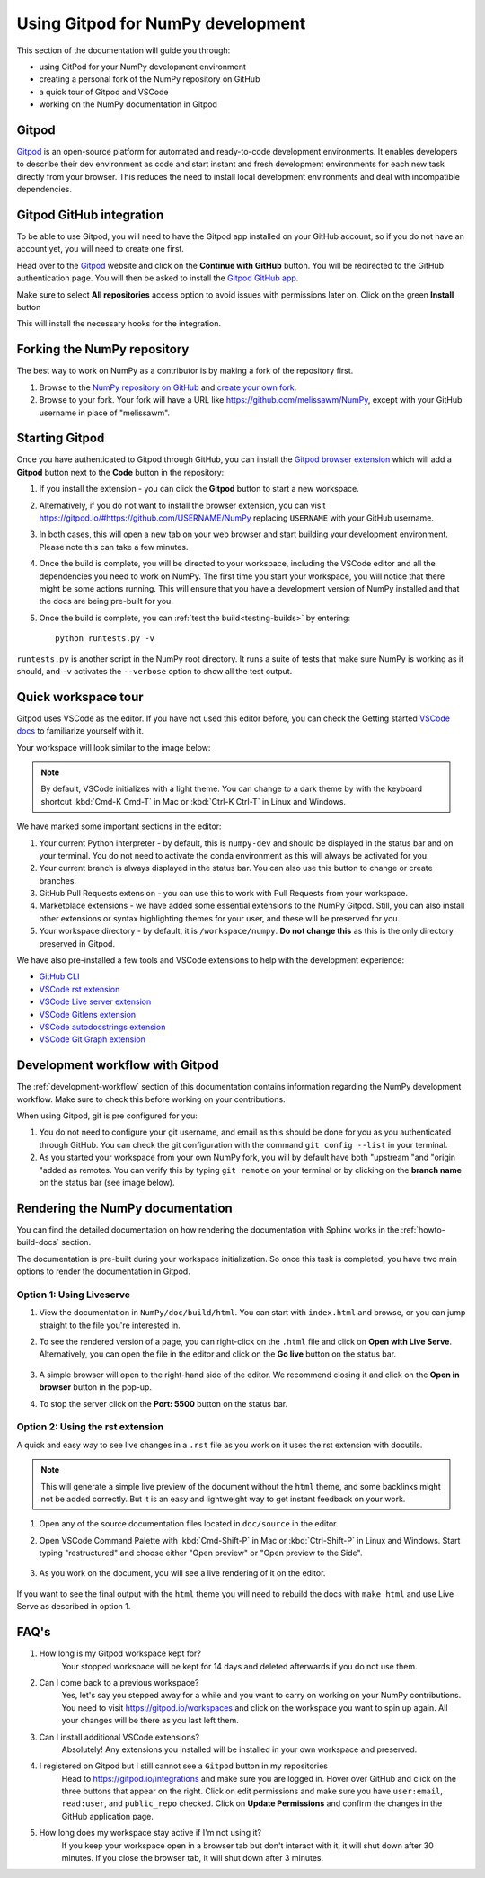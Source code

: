 .. _development-gitpod:


Using Gitpod for NumPy development
=======================================================

This section of the documentation will guide you through:

*  using GitPod for your NumPy development environment
*  creating a personal fork of the NumPy repository on GitHub
*  a quick tour of Gitpod and VSCode
*  working on the NumPy documentation in Gitpod

Gitpod
-------

`Gitpod`_  is an open-source platform for automated and ready-to-code development environments. It enables developers to describe their dev environment as code and start instant and fresh development environments for each new task directly from your browser. This reduces the need to install local development environments and deal with incompatible dependencies.

Gitpod GitHub integration
--------------------------

To be able to use Gitpod, you will need to have the Gitpod app installed on your GitHub account, so if
you do not have an account yet, you will need to create one first.

Head over to the `Gitpod`_ website and click on the **Continue with GitHub** button. You will be redirected to the GitHub authentication page.
You will then be asked to install the `Gitpod GitHub app <https://github.com/marketplace/gitpod-io>`_.

Make sure to select **All repositories** access option to avoid issues with permissions later on. Click on the green **Install** button

.. image:: ./gitpod-imgs/installing-gitpod-io.png
    :alt: Gitpod repository access and installation screenshot

This will install the necessary hooks for the integration.

Forking the NumPy repository
-----------------------------

The best way to work on NumPy as a contributor is by making a fork of the repository first.

#. Browse to the `NumPy repository on GitHub`_ and `create your own fork`_.

#. Browse to your fork. Your fork will have a URL like https://github.com/melissawm/NumPy, except with your GitHub username in place of "melissawm".

Starting Gitpod
----------------
Once you have authenticated to Gitpod through GitHub, you can install the `Gitpod browser extension <https://www.gitpod.io/docs/browser-extension>`_  which will add a **Gitpod** button next to the **Code** button in the repository:

.. image:: ./gitpod-imgs/NumPy-github.png
    :alt: NumPy repository with Gitpod button screenshot

#. If you install the extension - you can click the **Gitpod** button to start a new workspace.
#. Alternatively, if you do not want to install the browser extension, you can visit https://gitpod.io/#https://github.com/USERNAME/NumPy replacing ``USERNAME`` with your GitHub username.

#. In both cases, this will open a new tab on your web browser and start building your development environment. Please note this can take a few minutes.

#. Once the build is complete, you will be directed to your workspace, including the VSCode editor and all the dependencies you need to work on NumPy. The first time you start your workspace, you will notice that there might be some actions running. This will ensure that you have a development version of NumPy installed and that the docs are being pre-built for you.

#. Once the build is complete, you can :ref:`test the build<testing-builds>` by entering::

        python runtests.py -v

``runtests.py`` is another script in the NumPy root directory. It runs a suite of tests that make sure NumPy is working as it should, and ``-v`` activates the ``--verbose`` option to show all the test output.

Quick workspace tour
---------------------
Gitpod uses VSCode as the editor. If you have not used this editor before, you can check the Getting started `VSCode docs`_ to familiarize yourself with it.

Your workspace will look similar to the image below:

.. image:: ./gitpod-imgs/gitpod-workspace.png
    :alt: Gitpod workspace screenshot

.. note::  By default, VSCode initializes with a light theme. You can change to a dark theme by with the keyboard shortcut :kbd:`Cmd-K Cmd-T` in Mac or :kbd:`Ctrl-K Ctrl-T` in Linux and Windows.

We have marked some important sections in the editor:

#. Your current Python interpreter - by default, this is ``numpy-dev`` and should be displayed in the status bar and on your terminal. You do not need to activate the conda environment as this will always be activated for you.
#. Your current branch is always displayed in the status bar. You can also use this button to change or create branches.
#. GitHub Pull Requests extension - you can use this to work with Pull Requests from your workspace.
#. Marketplace extensions - we have added some essential extensions to the NumPy Gitpod. Still, you can also install other extensions or syntax highlighting themes for your user, and these will be preserved for you.
#. Your workspace directory - by default, it is ``/workspace/numpy``. **Do not change this** as this is the only directory preserved in Gitpod.

We have also pre-installed a few tools and VSCode extensions to help with the development experience:

*  `GitHub CLI <https://cli.github.com/>`_
*  `VSCode rst extension <https://marketplace.visualstudio.com/items?itemName=lextudio.restructuredtext>`_
*  `VSCode Live server extension <https://marketplace.visualstudio.com/items?itemName=ritwickdey.LiveServer>`_
*  `VSCode Gitlens extension <https://marketplace.visualstudio.com/items?itemName=eamodio.gitlens>`_
*  `VSCode autodocstrings extension <https://marketplace.visualstudio.com/items?itemName=njpwerner.autodocstring>`_
*  `VSCode Git Graph extension <https://marketplace.visualstudio.com/items?itemName=mhutchie.git-graph>`_

Development workflow with Gitpod
-----------------------
The  :ref:`development-workflow` section of this documentation contains information regarding the NumPy development workflow. Make sure to check this before working on your contributions.

When using Gitpod, git is pre configured for you:

#. You do not need to configure your git username, and email as this should be done for you as you authenticated through GitHub. You can check the git configuration with the command ``git config --list`` in your terminal.
#. As you started your workspace from your own NumPy fork, you will by default have both "upstream "and "origin "added as remotes. You can verify this by typing ``git remote`` on your terminal or by clicking on the **branch name** on the status bar (see image below).

.. image:: ./gitpod-imgs/NumPy-gitpod-branches.png
    :alt: Gitpod workspace branches plugin screenshot

Rendering the NumPy documentation
----------------------------------
You can find the detailed documentation on how rendering the documentation with Sphinx works in the :ref:`howto-build-docs` section.

The documentation is pre-built during your workspace initialization. So once this task is completed, you have two main options to render the documentation in Gitpod.

Option 1: Using Liveserve
***************************

#. View the documentation in ``NumPy/doc/build/html``. You can start with ``index.html`` and browse, or you can jump straight to the file you're interested in.
#. To see the rendered version of a page, you can right-click on the ``.html`` file and click on **Open with Live Serve**. Alternatively, you can open the file in the editor and click on the **Go live** button on the status bar.

    .. image:: ./gitpod-imgs/vscode-statusbar.png
        :alt: Gitpod workspace VSCode start live serve screenshot

#. A simple browser will open to the right-hand side of the editor. We recommend closing it and click on the **Open in browser** button in the pop-up.
#. To stop the server click on the **Port: 5500** button on the status bar.

Option 2: Using the rst extension
***********************************

A quick and easy way to see live changes in a ``.rst`` file as you work on it uses the rst extension with docutils.

.. note:: This will generate a simple live preview of the document without the ``html`` theme, and some backlinks might not be added correctly. But it is an easy and lightweight way to get instant feedback on your work.

#. Open any of the source documentation files located in ``doc/source`` in the editor.
#. Open VSCode Command Palette with :kbd:`Cmd-Shift-P` in Mac or :kbd:`Ctrl-Shift-P` in Linux and Windows. Start typing "restructured" and choose either "Open preview" or "Open preview to the Side".

    .. image:: ./gitpod-imgs/vscode-rst.png
        :alt: Gitpod workspace VSCode open rst screenshot

#. As you work on the document, you will see a live rendering of it on the editor.

    .. image:: ./gitpod-imgs/rst-rendering.png
        :alt: Gitpod workspace VSCode rst rendering screenshot

If you want to see the final output with the ``html`` theme you will need to rebuild the docs with ``make html`` and use Live Serve as described in option 1.

FAQ's
-----

#. How long is my Gitpod workspace kept for?
    Your stopped workspace will be kept for 14 days and deleted afterwards if you do not use them.

#. Can I come back to a previous workspace?
    Yes, let's say you stepped away for a while and you want to carry on working on your NumPy contributions. You need to visit https://gitpod.io/workspaces and click on the workspace you want to spin up again. All your changes will be there as you last left them.

#. Can I install additional VSCode extensions?
    Absolutely! Any extensions you installed will be installed in your own workspace and preserved.

#. I registered on Gitpod but I still cannot see a ``Gitpod`` button in my repositories
    Head to https://gitpod.io/integrations and make sure you are logged in. Hover over GitHub and click on the three buttons that appear on the right. Click on edit permissions and make sure you have ``user:email``, ``read:user``, and ``public_repo`` checked.
    Click on **Update Permissions** and confirm the changes in the GitHub application page.

    .. image:: ./gitpod-imgs/gitpod-edit-permissions-gh.png
        :alt: Gitpod integrations - edit GH permissions screenshot

#. How long does my workspace stay active if I'm not using it?
    If you keep your workspace open in a browser tab but don't interact with it, it will shut down after 30 minutes. If you close the browser tab, it will shut down after 3 minutes.

.. _Gitpod: https://www.gitpod.io/
.. _NumPy repository on GitHub: https://github.com/NumPy/NumPy
.. _create your own fork: https://help.github.com/en/articles/fork-a-repo
.. _VSCode docs: https://code.visualstudio.com/docs/getstarted/tips-and-tricks
